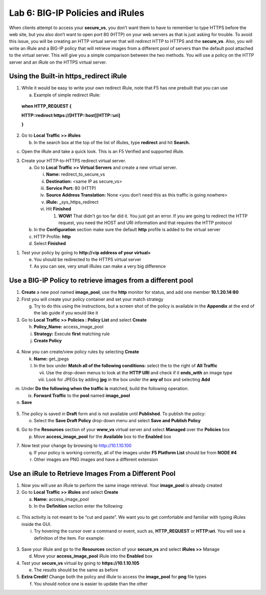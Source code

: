 Lab 6: BIG-IP Policies and iRules
=================================

When clients attempt to access your **secure_vs**, you don’t want them
to have to remember to type HTTPS before the web site, but you also
don’t want to open port 80 (HTTP) on your web servers as that is just
asking for trouble. To avoid this issue, you will be creating an HTTP
virtual server that will redirect HTTP to HTTPS and the **secure_vs**.
Also, you will write an iRule and a BIG-IP policy that will retrieve
images from a different pool of servers than the default pool attached
to the virtual server. This will give you a simple comparison between
the two methods. You will use a policy on the HTTP server and an iRule
on the HTTPS virtual server.

Using the Built-in https_redirect iRule
~~~~~~~~~~~~~~~~~~~~~~~~~~~~~~~~~~~~~~~

1. While it would be easy to write your own redirect iRule, note that F5
   has one prebuilt that you can use

   a. Example of simple redirect iRule:

..

   **when HTTP_REQUEST {**

   **HTTP::redirect https://[HTTP::host][HTTP::uri]**

   **}**

2. Go to **Local Traffic >> iRules**

   b. In the search box at the top of the list of iRules, type
      **redirect** and hit **Search.**

|image0|

c. Open the iRule and take a quick look. This is an F5 Verified and
   supported iRule.

3. Create your HTTP-to-HTTPS redirect virtual server.

   a. Go to **Local Traffic >> Virtual Servers** and create a new
      virtual server.

      i.   **Name:** redirect_to_secure_vs

      ii.  **Destination:** <same IP as secure_vs>

      iii. **Service Port:** 80 (HTTP)

      iv.  **Source Address Translation:** None <you don’t need this as
           this traffic is going nowhere>

      v.   **iRule:** **\_**\ sys_https_redirect

      vi.  Hit **Finished**

           1. **WOW!** That didn’t go too far did it. You just got an
              error. If you are going to redirect the HTTP request, you
              need the HOST and URI information and that requires the
              HTTP protocol

   b. In the **Configuration** section make sure the default **http**
      profile is added to the virtual server

   c. HTTP Profile: **http**

   d. Select **Finished**

1. Test your policy by going to **http://<ip address of your virtual>**

   e. You should be redirected to the HTTPS virtual server

   f. As you can see, very small iRules can make a very big difference

Use a BIG-IP Policy to retrieve images from a different pool 
~~~~~~~~~~~~~~~~~~~~~~~~~~~~~~~~~~~~~~~~~~~~~~~~~~~~~~~~~~~~~

1. **Create** a new pool named **image_pool**, use the **http** monitor
   for status, and add one member **10.1.20.14:80**

2. First you will create your policy container and set your match
   strategy

   g. Try to do this using the instructions, but a screen shot of the
      policy is available in the **Appendix** at the end of the lab
      guide if you would like it

3. Go to **Local Traffic >> Policies : Policy List** and select
   **Create**

   h. **Policy_Name:** access_image_pool

   i. **Strategy:** Execute **first** matching rule

   j. **Create Policy**

..

   |image1|

4. Now you can create/view policy rules by selecting **Create**

   k. **Name:** get_jpegs

   l. In the box under **Match all of the following conditions:** select
      the |image2| to the right of **All Traffic**

      vii.  Use the drop-down menus to look at the **HTTP URI** and
            check if it **ends_with** an image type

      viii. Look for JPEGs by adding **jpg** in the box under the **any
            of** box and selecting **Add**

|image3|

m. Under **Do the following when the traffic is** matched, build the
   following operation.

   ix. **Forward Traffic** to the **pool** named **image_pool**

n. **Save**

..

   |image4|

5. The policy is saved in **Draft** form and is not available until
   **Published**. To publish the policy:

   o. Select the **Save Draft Policy** drop-down menu and select **Save
      and Publish Policy**

|image5|

6. Go to the **Resources** section of your **www_vs** virtual server and
   select **Managed** over the **Policies** box

   p. Move **access_image_pool** for the **Available** box to the
      **Enabled** box

|image6|

7. Now test your change by browsing to http://10.1.10.100

   q. If your policy is working correctly, all of the images under **F5
      Platform List** should be from **NODE #4**

   r. Other images are PNG images and have a different extension

|image7|

Use an iRule to Retrieve Images From a Different Pool 
~~~~~~~~~~~~~~~~~~~~~~~~~~~~~~~~~~~~~~~~~~~~~~~~~~~~~~

1. Now you will use an iRule to perform the same image retrieval. Your
   **image_pool** is already created

2. Go to **Local Traffic >> iRules** and select **Create**

   a. **Name:** access_image_pool

   b. In the **Definition** section enter the following:

..

   |image8|

c. This activity is not meant to be “cut and paste”. We want you to get
   comfortable and familiar with typing iRules inside the GUI.

   i. Try hovering the cursor over a command or event, such as,
      **HTTP_REQUEST** or **HTTP:uri**. You will see a definition of the
      item. For example:

..

   |image9|

3. Save your iRule and go to the **Resources** section of your
   **secure_vs** and select **iRules >>** Manage

   d. Move your **access_image_pool** iRule into the **Enabled** box

4. Test your **secure_vs** virtual by going to **https://10.1.10.105**

   e. The results should be the same as before

5. **Extra Credit!** Change both the policy and iRule to access the
   **image_pool** for **png** file types

   f. You should notice one is easier to update than the other

.. |image0| image:: media/image1.png
   :width: 7.78919in
   :height: 0.85714in
.. |image1| image:: media/image2.png
   :width: 3.71849in
   :height: 1.89076in
.. |image2| image:: media/image3.png
   :width: 0.25836in
   :height: 0.21669in
.. |image3| image:: media/image4.png
   :width: 7.5in
   :height: 0.55208in
.. |image4| image:: media/image5.png
   :width: 4.19936in
   :height: 2.52101in
.. |image5| image:: media/image6.png
   :width: 1.5276in
   :height: 0.9916in
.. |image6| image:: media/image7.png
   :width: 4.50581in
   :height: 2.0084in
.. |image7| image:: media/image8.png
   :width: 4.42946in
   :height: 3.80833in
.. |image8| image:: media/image9.png
   :width: 6.48958in
   :height: 2.20843in
.. |image9| image:: media/image10.png
   :width: 4.98783in
   :height: 2.08333in
